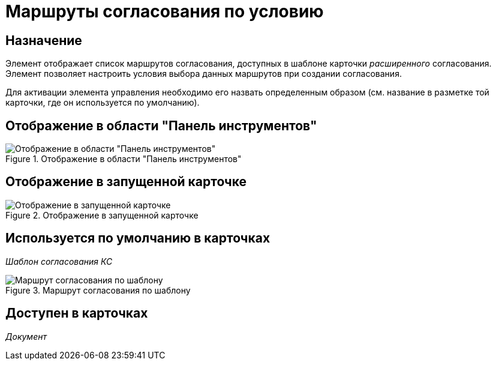 = Маршруты согласования по условию

== Назначение

Элемент отображает список маршрутов согласования, доступных в шаблоне карточки _расширенного_ согласования. Элемент позволяет настроить условия выбора данных маршрутов при создании согласования.

Для активации элемента управления необходимо его назвать определенным образом (см. название в разметке той карточки, где он используется по умолчанию).

== Отображение в области "Панель инструментов"

.Отображение в области "Панель инструментов"
image::lay_HardCodeElement_ApprovalPaths.png[Отображение в области "Панель инструментов"]

== Отображение в запущенной карточке

.Отображение в запущенной карточке
image::lay_Card_HC_ApprovalPaths.png[Отображение в запущенной карточке]

== Используется по умолчанию в карточках

_Шаблон согласования КС_

.Маршрут согласования по шаблону
image::lay_TemlateApprovalCard_Approval_Paths.png[Маршрут согласования по шаблону]

== Доступен в карточках

_Документ_

